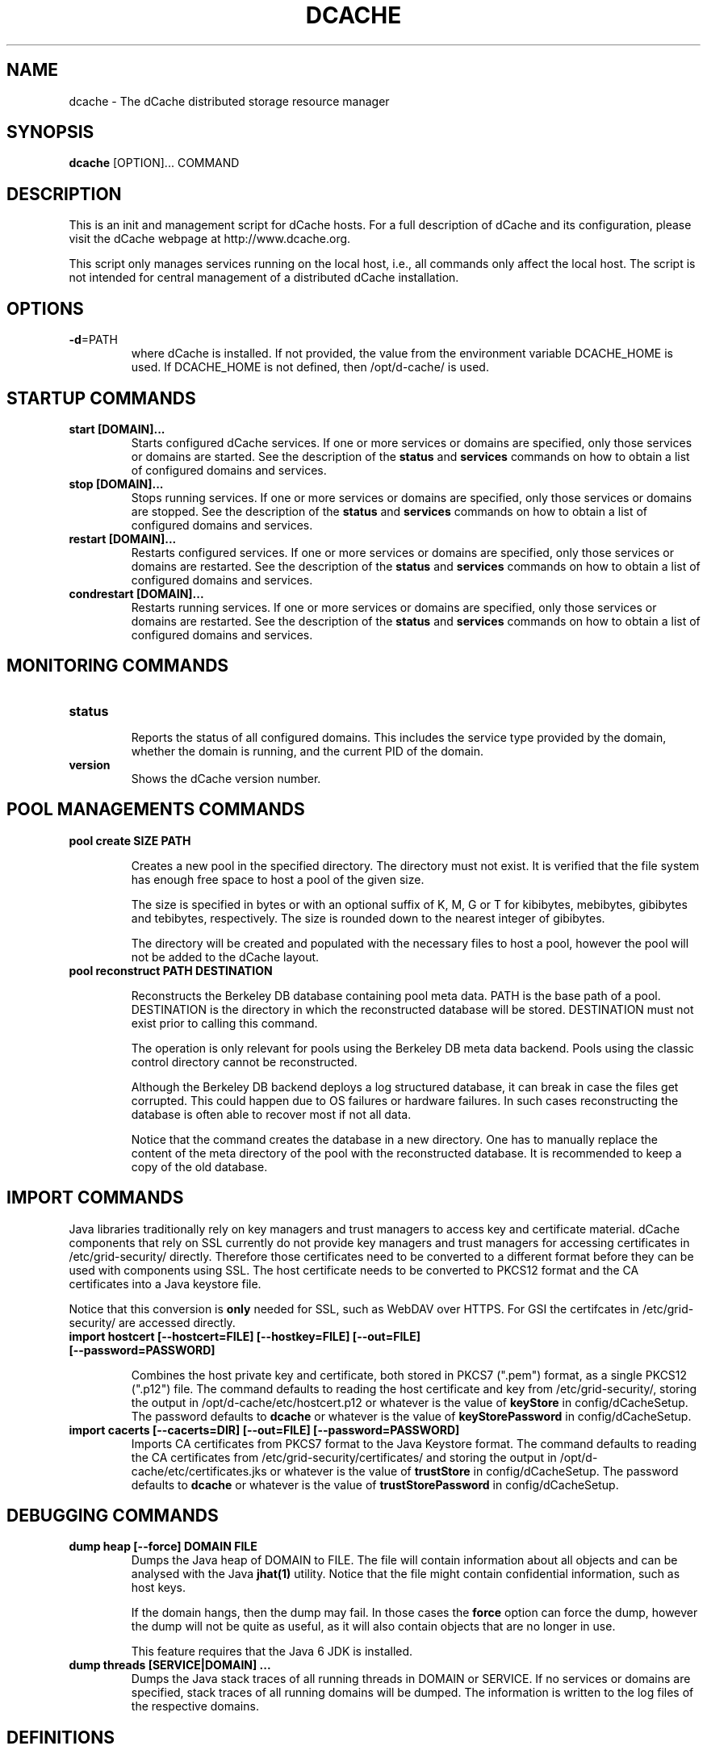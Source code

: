 .TH DCACHE 8 "July 2007" "" ""

.SH NAME
dcache \- The dCache distributed storage resource manager

.SH SYNOPSIS

\fBdcache\fR [OPTION]... COMMAND

.SH DESCRIPTION

This is an init and management script for dCache hosts. For a full
description of dCache and its configuration, please visit the dCache
webpage at http://www.dcache.org.

This script only manages services running on the local host, i.e., all
commands only affect the local host. The script is not intended for
central management of a distributed dCache installation.

.SH OPTIONS

.TP
\fB-d\fR=PATH
where dCache is installed. If not provided, the value from the
environment variable DCACHE_HOME is used. If DCACHE_HOME is not
defined, then /opt/d-cache/ is used.

.SH STARTUP COMMANDS

.TP
.B start [DOMAIN]...
Starts configured dCache services. If one or more services or domains
are specified, only those services or domains are started. See the
description of the \fBstatus\fR and \fBservices\fR commands on how to
obtain a list of configured domains and services.

.TP
.B stop [DOMAIN]...
Stops running services. If one or more services or domains are
specified, only those services or domains are stopped. See the
description of the \fBstatus\fR and \fBservices\fR commands on how to
obtain a list of configured domains and services.

.TP
.B restart [DOMAIN]...
Restarts configured services. If one or more services or domains
are specified, only those services or domains are restarted. See the
description of the \fBstatus\fR and \fBservices\fR commands on how to
obtain a list of configured domains and services.

.TP
.B condrestart [DOMAIN]...
Restarts running services.  If one or more services or domains are
specified, only those services or domains are restarted. See the
description of the \fBstatus\fR and \fBservices\fR commands on how to
obtain a list of configured domains and services.

.SH MONITORING COMMANDS

.TP
.B status

Reports the status of all configured domains. This includes the
service type provided by the domain, whether the domain is running,
and the current PID of the domain.

.TP
.B version
Shows the dCache version number.

.SH POOL MANAGEMENTS COMMANDS

.TP
.B pool create SIZE PATH

Creates a new pool in the specified directory. The directory must not
exist. It is verified that the file system has enough free space to
host a pool of the given size.

The size is specified in bytes or with an optional suffix of K, M, G
or T for kibibytes, mebibytes, gibibytes and tebibytes,
respectively. The size is rounded down to the nearest integer of
gibibytes.

The directory will be created and populated with the necessary files
to host a pool, however the pool will not be added to the dCache
layout.

.TP
.B pool reconstruct PATH DESTINATION

Reconstructs the Berkeley DB database containing pool meta data. PATH
is the base path of a pool. DESTINATION is the directory in which the
reconstructed database will be stored. DESTINATION must not exist
prior to calling this command.

The operation is only relevant for pools using the Berkeley DB meta
data backend. Pools using the classic control directory cannot be
reconstructed.

Although the Berkeley DB backend deploys a log structured database, it
can break in case the files get corrupted. This could happen due to OS
failures or hardware failures. In such cases reconstructing the
database is often able to recover most if not all data.

Notice that the command creates the database in a new directory. One
has to manually replace the content of the meta directory of the pool
with the reconstructed database. It is recommended to keep a copy of
the old database.

.SH IMPORT COMMANDS

Java libraries traditionally rely on key managers and trust managers
to access key and certificate material. dCache components that rely on
SSL currently do not provide key managers and trust managers for
accessing certificates in /etc/grid-security/ directly. Therefore
those certificates need to be converted to a different format before
they can be used with components using SSL. The host certificate needs
to be converted to PKCS12 format and the CA certificates into a Java
keystore file.

Notice that this conversion is \fBonly\fR needed for SSL, such as
WebDAV over HTTPS. For GSI the certifcates in /etc/grid-security/ are
accessed directly.

.TP
.B import hostcert [--hostcert=FILE] [--hostkey=FILE] [--out=FILE] [--password=PASSWORD]

Combines the host private key and certificate, both stored in PKCS7
(".pem") format, as a single PKCS12 (".p12") file. The command
defaults to reading the host certificate and key from
/etc/grid-security/, storing the output in
/opt/d-cache/etc/hostcert.p12 or whatever is the value of
\fBkeyStore\fR in config/dCacheSetup. The password defaults to
\fBdcache\fR or whatever is the value of \fBkeyStorePassword\fR in
config/dCacheSetup.

.TP
.B import cacerts [--cacerts=DIR] [--out=FILE] [--password=PASSWORD]
Imports CA certificates from PKCS7 format to the Java Keystore format.
The command defaults to reading the CA certificates from
/etc/grid-security/certificates/ and storing the output in
/opt/d-cache/etc/certificates.jks or whatever is the value of
\fBtrustStore\fR in config/dCacheSetup. The password defaults to
\fBdcache\fR or whatever is the value of \fBtrustStorePassword\fR in
config/dCacheSetup.

.SH DEBUGGING COMMANDS

.TP
.B dump heap [--force] DOMAIN FILE
Dumps the Java heap of DOMAIN to FILE. The file will contain
information about all objects and can be analysed with the Java
\fBjhat(1)\fR utility. Notice that the file might contain confidential
information, such as host keys.

If the domain hangs, then the dump may fail. In those cases the
\fBforce\fR option can force the dump, however the dump will not be
quite as useful, as it will also contain objects that are no longer in
use.

This feature requires that the Java 6 JDK is installed.

.TP
.B dump threads [SERVICE|DOMAIN] ...
Dumps the Java stack traces of all running threads in DOMAIN or
SERVICE. If no services or domains are specified, stack traces of all
running domains will be dumped. The information is written to the log
files of the respective domains.

.SH DEFINITIONS

.PP
The following definitions are used throughout this document:

.TP
.B cell
A component of dCache. dCache consists of many cells. A cell must have
a name which is unique within the domain hosting the cell.
.TP
.B domain
A container hosting one or more dCache cells. A domain runs within its
own process. A domain must have a name which is unique throughout the
dCache instance.
.TP
.B well known cell
A cell which name is published to other domains. Well known cells can
be addressed without knowing the domain hosting the cell. Well known
cells must have a name which is unique throughout the dCache instance.
.TP
.B service
An abstraction used in the dCache configuration to describe atomic
units to add to a domain. A service is typically implemented through
one or more cells.
.TP
.B layout
A set of named domains and a description of the services of each. The
layout may contain domain and service specific configuration values.
.TP
.B pool
A cell providing physical data storage services.

.SH WHAT IS DCACHE

The core part of the dCache has proven to combine heterogenous disk
storage systems in the order of several peta bytes and let its data
repository appear under a single filesystem tree. It takes care of
data hot spots, failing hardware and makes sure, if configured, that
at least a minimum number of copies of each dataset resides within the
system to ensure full data availability in case of disk server
maintainance or failure. Furthermore, dCache supports a large set of
standard access protocols to the data repository and its namespace.

If dCache is connected to a Tertiary Storage System, it optimizes
access to such a system by various techniques. Currently Enstore, the
Open Storage Manager (OSM), the High Performance Storage System (HPSS)
and the Tivoli Storage Manager (TSM) are supported by the dCache
middleware.

Moreover, dCache/SRM supports all interfaces of the LCG storage
element definition.

.SH PROJECT PARTNERS

dCache is a joint venture between the Deutsches Elektronen-Synchrotron
(DESY), the Fermi National Accelerator Laboratory (FNAL), and the
Nordic Data Grid Facility (NDGF).

.SH AUTHORS

This man page and the dcache script was written by
Gerd Behrmann <behrmann@ndgf.org>.
